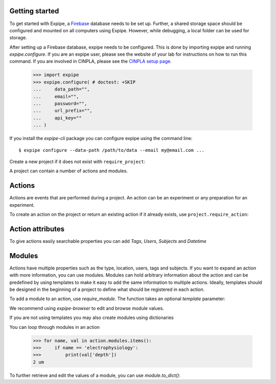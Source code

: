 Getting started
---------------

To get started with Expipe, a Firebase_ database needs to be set up.
Further, a shared storage space should be configured and mounted on all
computers using Expipe.
However, while debugging, a local folder can be used for storage.

.. _Firebase: https://firebase.google.com

After setting up a Firebase database, expipe needs to be configured.
This is done by importing expipe and running `expipe.configure`.
If you are an expipe user, please see the website of your lab for instructions
on how to run this command.
If you are involved in CINPLA, please see the
`CINPLA setup page <https://github.com/CINPLA/expipe-plugin-cinpla/wiki/Setup>`_.

    >>> import expipe
    >>> expipe.configure( # doctest: +SKIP
    ...     data_path="",
    ...     email="",
    ...     password="",
    ...     url_prefix="",
    ...     api_key=""
    ... )

If you install the `expipe-cli` package you can configure expipe using the
command line::

    $ expipe configure --data-path /path/to/data --email my@email.com ...

Create a new project if it does not exist with ``require_project``:

.. doctest::

    >>> import expipe.io
    >>> project = expipe.io.require_project("test")

A project can contain a number of actions and modules.

Actions
-------

Actions are events that are performed during a project.
An action can be an experiment or any preparation for an experiment.

To create an action on the project or return an existing action if it already
exists, use ``project.require_action``:

.. doctest::

    >>> action = project.require_action("something")

Action attributes
-----------------

To give actions easily searchable properties you can add `Tags`, `Users`,
`Subjects` and `Datetime`

.. doctest::

    >>> from datetime import datetime
    >>> action.tags = ['place cell', 'familiar environment']
    >>> action.datetime = datetime.now()
    >>> users = action.users
    {}
    >>> users.update('Peter')
    >>> action.users = users

Modules
-------

Actions have multiple properties such as the type,
location, users, tags and subjects.
If you want to expand an action with more information,
you can use modules.
Modules can hold arbitrary information about the action and can be predefined by
using templates to make it easy to add the same information to multiple actions.
Ideally, templates should be designed in the beginning of a project to define
what should be registered in each action.

To add a module to an action, use `require_module`.
The function takes an optional `template` parameter:

.. doctest::

    >>> tracking = action.require_module("tracking", template="tracking")

We recommend using `expipe-browser` to edit and browse module values.

If you are not using templates you may also create modules using dictionaries

.. doctest::

    >>> import quantities
    >>> tracking = {'box_shape': {'value': 'square'}}
    >>> action.require_module(name="tracking", contents=contents)
    >>> elphys = {'depth': 2 * pq.um, }
    >>> action.require_module(name="electrophysiology", contents=elphys)

You can loop through modules in an action

    >>> for name, val in action.modules.items():
    >>>     if name == 'electrophysiology':
    >>>         print(val['depth'])
    2 um

To further retrieve and edit the values of a module, you can use `module.to_dict()`:

.. doctest::

    >>> tracking = action.require_module(name="tracking")
    >>> print(tracking.to_dict())
    {'box_shape': {'value': 'square'}}
